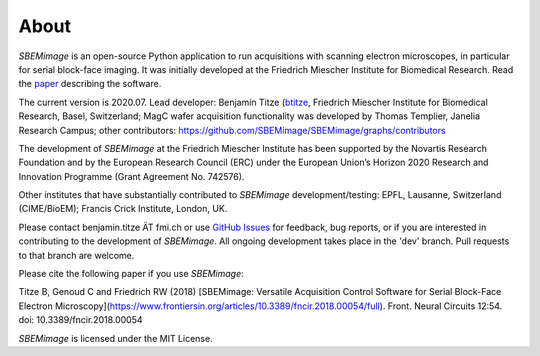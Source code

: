 About
=====

*SBEMimage* is an open-source Python application to run acquisitions with scanning electron microscopes, in particular for serial block-face imaging. It was initially developed at the Friedrich Miescher Institute for Biomedical Research. Read the `paper <https://www.frontiersin.org/articles/10.3389/fncir.2018.00054/abstract>`_ describing the software.

The current version is 2020.07. Lead developer: Benjamin Titze (`btitze <https://github.com/btitze>`_, Friedrich Miescher Institute for Biomedical Research, Basel, Switzerland; MagC wafer acquisition functionality was developed by Thomas Templier, Janelia Research Campus; other contributors: https://github.com/SBEMimage/SBEMimage/graphs/contributors

The development of *SBEMimage* at the Friedrich Miescher Institute has been supported by the Novartis Research Foundation and by the European Research Council (ERC) under the European Union’s Horizon 2020 Research and Innovation Programme (Grant Agreement No. 742576).

Other institutes that have substantially contributed to *SBEMimage* development/testing: EPFL, Lausanne, Switzerland (CIME/BioEM); Francis Crick Institute, London, UK.

Please contact benjamin.titze ÄT fmi.ch or use `GitHub Issues <https://github.com/SBEMimage/SBEMimage/issues>`_ for feedback, bug reports, or if you are interested in contributing to the development of *SBEMimage*. All ongoing development takes place in the 'dev' branch. Pull requests to that branch are welcome.

Please cite the following paper if you use *SBEMimage*:

Titze B, Genoud C and Friedrich RW (2018) [SBEMimage: Versatile Acquisition Control Software for Serial Block-Face Electron Microscopy](https://www.frontiersin.org/articles/10.3389/fncir.2018.00054/full). Front. Neural Circuits 12:54. doi: 10.3389/fncir.2018.00054

*SBEMimage* is licensed under the MIT License.
